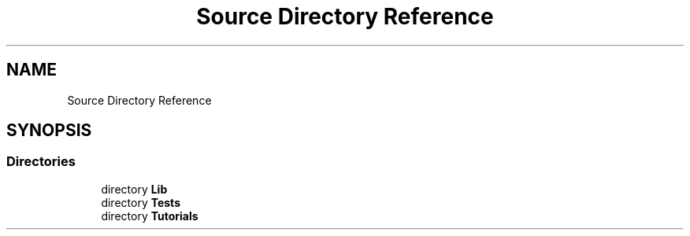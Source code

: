 .TH "Source Directory Reference" 3 "Version 1.0.0" "Luthetus.Ide" \" -*- nroff -*-
.ad l
.nh
.SH NAME
Source Directory Reference
.SH SYNOPSIS
.br
.PP
.SS "Directories"

.in +1c
.ti -1c
.RI "directory \fBLib\fP"
.br
.ti -1c
.RI "directory \fBTests\fP"
.br
.ti -1c
.RI "directory \fBTutorials\fP"
.br
.in -1c
